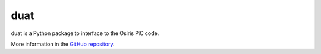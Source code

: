 duat
====

duat is a Python package to interface to the Osiris PiC code.

More information in the `GitHub repository <https://github.com/Dih5/duat>`_.


